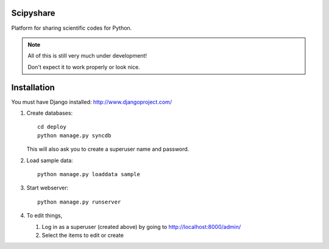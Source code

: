 ==========
Scipyshare
==========

Platform for sharing scientific codes for Python.

.. note::

   All of this is still very much under development!

   Don't expect it to work properly or look nice.

============
Installation
============

You must have Django installed: `<http://www.djangoproject.com/>`_

#. Create databases::

    cd deploy
    python manage.py syncdb

   This will also ask you to create a superuser name and password.

#. Load sample data::

    python manage.py loaddata sample

#. Start webserver::

    python manage.py runserver

#. To edit things,

   #. Log in as a superuser (created above) by going to
      `<http://localhost:8000/admin/>`_
   #. Select the items to edit or create
